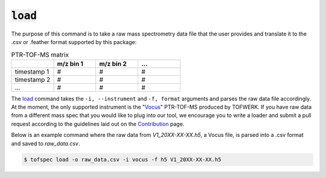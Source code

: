 :code:`load`
====================
.. raw:: html

    <embed>
        <hr>
    </embed>

The purpose of this command is to take a raw mass spectrometry data file that the user provides and 
translate it to the .csv or .feather format supported by this package:

.. list-table:: PTR-TOF-MS matrix
   :widths: 25 25 25 25
   :header-rows: 1
   :stub-columns: 0

   * -
     - m/z bin 1
     - m/z bin 2
     - ...
   * - timestamp 1
     - #
     - #
     - #
   * - timestamp 2
     - #
     - #
     - #
   * - ...
     - #
     - #
     - #

The `load <../api/cli.html#tofspec-load>`_ command takes the ``-i, --instrument`` and ``-f, format`` arguments and
parses the raw data file accordingly. At the moment, the only supported instrument is the "`Vocus <https://www.tofwerk.com/products/vocus/>`_" PTR-TOF-MS 
produced by TOFWERK. If you have raw data from a different mass spec that you would like to plug into our tool,
we encourage you to write a loader and submit a pull request according to the guidelines laid out on the 
`Contribution <../contributing/contributing.html>`_ page.

Below is an example command where the raw data from `V1_20XX-XX-XX.h5`, a Vocus file, is parsed into a 
.csv format and saved to `raw_data.csv`.

.. code-block:: shell

   $ tofspec load -o raw_data.csv -i vocus -f h5 V1_20XX-XX-XX.h5
